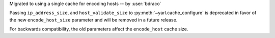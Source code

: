 Migrated to using a single cache for encoding hosts -- by :user:`bdraco`

Passing ``ip_address_size``, and ``host_validate_size`` to :py:meth:`~yarl.cache_configure` is deprecated in favor of the new ``encode_host_size`` parameter and will be removed in a future release.

For backwards compatibility, the old parameters affect the ``encode_host`` cache size.
